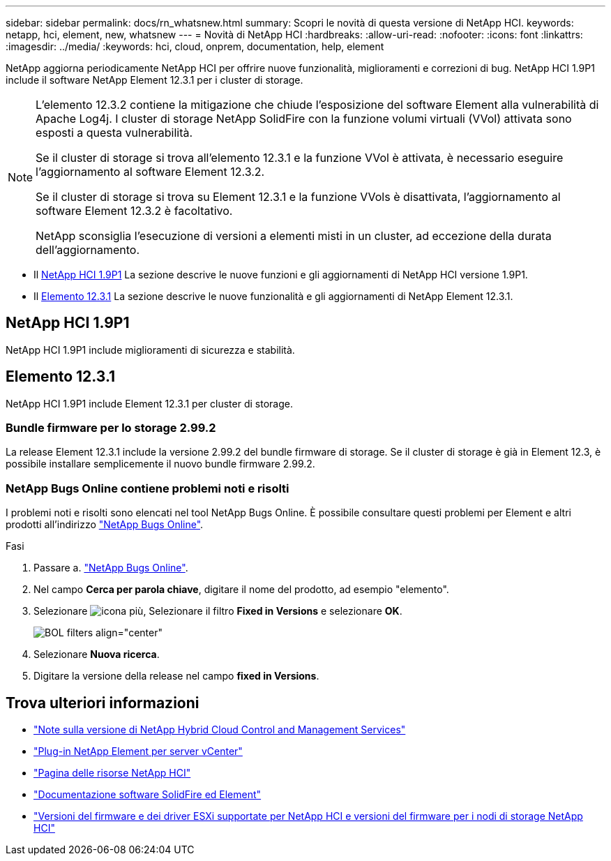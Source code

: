 ---
sidebar: sidebar 
permalink: docs/rn_whatsnew.html 
summary: Scopri le novità di questa versione di NetApp HCI. 
keywords: netapp, hci, element, new, whatsnew 
---
= Novità di NetApp HCI
:hardbreaks:
:allow-uri-read: 
:nofooter: 
:icons: font
:linkattrs: 
:imagesdir: ../media/
:keywords: hci, cloud, onprem, documentation, help, element


[role="lead"]
NetApp aggiorna periodicamente NetApp HCI per offrire nuove funzionalità, miglioramenti e correzioni di bug. NetApp HCI 1.9P1 include il software NetApp Element 12.3.1 per i cluster di storage.

[NOTE]
====
L'elemento 12.3.2 contiene la mitigazione che chiude l'esposizione del software Element alla vulnerabilità di Apache Log4j. I cluster di storage NetApp SolidFire con la funzione volumi virtuali (VVol) attivata sono esposti a questa vulnerabilità.

Se il cluster di storage si trova all'elemento 12.3.1 e la funzione VVol è attivata, è necessario eseguire l'aggiornamento al software Element 12.3.2.

Se il cluster di storage si trova su Element 12.3.1 e la funzione VVols è disattivata, l'aggiornamento al software Element 12.3.2 è facoltativo.

NetApp sconsiglia l'esecuzione di versioni a elementi misti in un cluster, ad eccezione della durata dell'aggiornamento.

====
* Il <<NetApp HCI 1.9P1>> La sezione descrive le nuove funzioni e gli aggiornamenti di NetApp HCI versione 1.9P1.
* Il <<Elemento 12.3.1>> La sezione descrive le nuove funzionalità e gli aggiornamenti di NetApp Element 12.3.1.




== NetApp HCI 1.9P1

NetApp HCI 1.9P1 include miglioramenti di sicurezza e stabilità.



== Elemento 12.3.1

NetApp HCI 1.9P1 include Element 12.3.1 per cluster di storage.



=== Bundle firmware per lo storage 2.99.2

La release Element 12.3.1 include la versione 2.99.2 del bundle firmware di storage. Se il cluster di storage è già in Element 12.3, è possibile installare semplicemente il nuovo bundle firmware 2.99.2.



=== NetApp Bugs Online contiene problemi noti e risolti

I problemi noti e risolti sono elencati nel tool NetApp Bugs Online. È possibile consultare questi problemi per Element e altri prodotti all'indirizzo https://mysupport.netapp.com/site/products/all/details/element-software/bugsonline-tab["NetApp Bugs Online"^].

.Fasi
. Passare a. https://mysupport.netapp.com/site/products/all/details/element-software/bugsonline-tab["NetApp Bugs Online"^].
. Nel campo *Cerca per parola chiave*, digitare il nome del prodotto, ad esempio "elemento".
. Selezionare image:icon_plus.PNG["icona più"], Selezionare il filtro *Fixed in Versions* e selezionare *OK*.
+
image:bol_filters.PNG["BOL filters align=\"center\""]

. Selezionare *Nuova ricerca*.
. Digitare la versione della release nel campo *fixed in Versions*.


[discrete]
== Trova ulteriori informazioni

* https://kb.netapp.com/Advice_and_Troubleshooting/Data_Storage_Software/Management_services_for_Element_Software_and_NetApp_HCI/Management_Services_Release_Notes["Note sulla versione di NetApp Hybrid Cloud Control and Management Services"^]
* https://docs.netapp.com/us-en/vcp/index.html["Plug-in NetApp Element per server vCenter"^]
* https://www.netapp.com/us/documentation/hci.aspx["Pagina delle risorse NetApp HCI"^]
* https://docs.netapp.com/us-en/element-software/index.html["Documentazione software SolidFire ed Element"^]
* link:firmware_driver_versions.html["Versioni del firmware e dei driver ESXi supportate per NetApp HCI e versioni del firmware per i nodi di storage NetApp HCI"]

